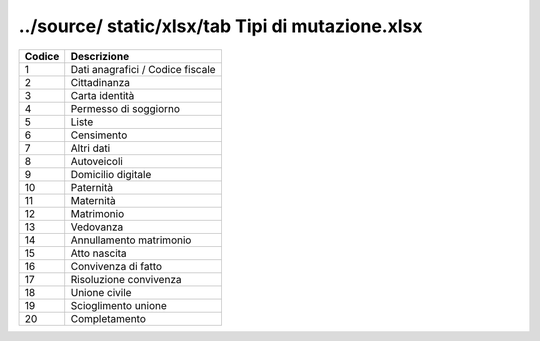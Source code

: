 ../source/ static/xlsx/tab Tipi di mutazione.xlsx
=================================================

================================ ================================
Codice                           Descrizione                     
================================ ================================
1                                Dati anagrafici / Codice fiscale
2                                Cittadinanza                    
3                                Carta identità                  
4                                Permesso di soggiorno           
5                                Liste                           
6                                Censimento                      
7                                Altri dati                      
8                                Autoveicoli                     
9                                Domicilio digitale              
10                               Paternità                       
11                               Maternità                       
12                               Matrimonio                      
13                               Vedovanza                       
14                               Annullamento matrimonio         
15                               Atto nascita                    
16                               Convivenza di fatto             
17                               Risoluzione convivenza          
18                               Unione civile                   
19                               Scioglimento unione             
20                               Completamento                   
================================ ================================
